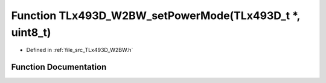 .. _exhale_function__t_lx493_d___w2_b_w_8h_1a4672fb1637cc59c2e90711ffedb9656e:

Function TLx493D_W2BW_setPowerMode(TLx493D_t \*, uint8_t)
=========================================================

- Defined in :ref:`file_src_TLx493D_W2BW.h`


Function Documentation
----------------------


.. doxygenfunction:: TLx493D_W2BW_setPowerMode(TLx493D_t *, uint8_t)
   :project: XENSIV 3D Magnetic Sensors Arduino Library